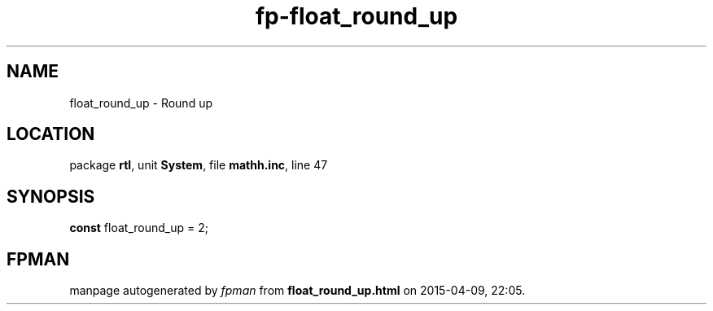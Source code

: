 .\" file autogenerated by fpman
.TH "fp-float_round_up" 3 "2014-03-14" "fpman" "Free Pascal Programmer's Manual"
.SH NAME
float_round_up - Round up
.SH LOCATION
package \fBrtl\fR, unit \fBSystem\fR, file \fBmathh.inc\fR, line 47
.SH SYNOPSIS
\fBconst\fR float_round_up = 2;

.SH FPMAN
manpage autogenerated by \fIfpman\fR from \fBfloat_round_up.html\fR on 2015-04-09, 22:05.

